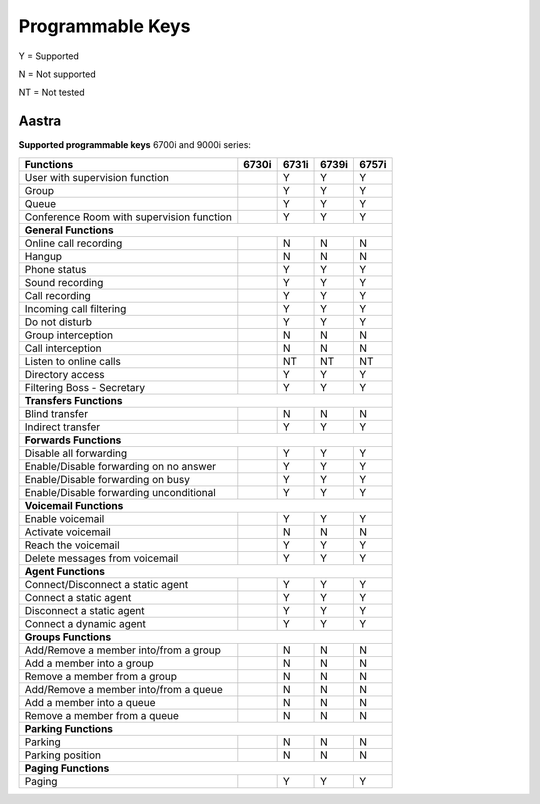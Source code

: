 *****************
Programmable Keys
*****************

Y = Supported

N = Not supported

NT = Not tested


Aastra
======

**Supported programmable keys** 6700i and 9000i series:

+-------------------------------------------+-------+-------+-------+-------+
| Functions                                 | 6730i | 6731i | 6739i | 6757i |
+===========================================+=======+=======+=======+=======+
| User with supervision function            |       | Y     | Y     | Y     |
+-------------------------------------------+-------+-------+-------+-------+
| Group                                     |       | Y     | Y     | Y     |
+-------------------------------------------+-------+-------+-------+-------+
| Queue                                     |       | Y     | Y     | Y     |
+-------------------------------------------+-------+-------+-------+-------+
| Conference Room with supervision function |       | Y     | Y     | Y     |
+-------------------------------------------+-------+-------+-------+-------+
| **General Functions**                                                     |
+-------------------------------------------+-------+-------+-------+-------+
| Online call recording                     |       | N     | N     | N     |
+-------------------------------------------+-------+-------+-------+-------+
| Hangup                                    |       | N     | N     | N     |
+-------------------------------------------+-------+-------+-------+-------+
| Phone status                              |       | Y     | Y     | Y     |
+-------------------------------------------+-------+-------+-------+-------+
| Sound recording                           |       | Y     | Y     | Y     |
+-------------------------------------------+-------+-------+-------+-------+
| Call recording                            |       | Y     | Y     | Y     |
+-------------------------------------------+-------+-------+-------+-------+
| Incoming call filtering                   |       | Y     | Y     | Y     |
+-------------------------------------------+-------+-------+-------+-------+
| Do not disturb                            |       | Y     | Y     | Y     |
+-------------------------------------------+-------+-------+-------+-------+
| Group interception                        |       | N     | N     | N     |
+-------------------------------------------+-------+-------+-------+-------+
| Call interception                         |       | N     | N     | N     |
+-------------------------------------------+-------+-------+-------+-------+
| Listen to online calls                    |       | NT    | NT    | NT    |
+-------------------------------------------+-------+-------+-------+-------+
| Directory access                          |       | Y     | Y     | Y     |
+-------------------------------------------+-------+-------+-------+-------+
| Filtering Boss - Secretary                |       | Y     | Y     | Y     |
+-------------------------------------------+-------+-------+-------+-------+
| **Transfers Functions**                                                   | 
+-------------------------------------------+-------+-------+-------+-------+
| Blind transfer                            |       | N     | N     | N     |
+-------------------------------------------+-------+-------+-------+-------+
| Indirect transfer                         |       | Y     | Y     | Y     |
+-------------------------------------------+-------+-------+-------+-------+
| **Forwards Functions**                                                    |
+-------------------------------------------+-------+-------+-------+-------+
| Disable all forwarding                    |       | Y     | Y     | Y     |
+-------------------------------------------+-------+-------+-------+-------+
| Enable/Disable forwarding on no answer    |       | Y     | Y     | Y     |
+-------------------------------------------+-------+-------+-------+-------+
| Enable/Disable forwarding on busy         |       | Y     | Y     | Y     |
+-------------------------------------------+-------+-------+-------+-------+
| Enable/Disable forwarding unconditional   |       | Y     | Y     | Y     |
+-------------------------------------------+-------+-------+-------+-------+
| **Voicemail Functions**                                                   |
+-------------------------------------------+-------+-------+-------+-------+
| Enable voicemail                          |       | Y     | Y     | Y     |
+-------------------------------------------+-------+-------+-------+-------+
| Activate voicemail                        |       | N     | N     | N     |
+-------------------------------------------+-------+-------+-------+-------+
| Reach the voicemail                       |       | Y     | Y     | Y     |
+-------------------------------------------+-------+-------+-------+-------+
| Delete messages from voicemail            |       | Y     | Y     | Y     |
+-------------------------------------------+-------+-------+-------+-------+
| **Agent Functions**                                                       |
+-------------------------------------------+-------+-------+-------+-------+
| Connect/Disconnect a static agent         |       | Y     | Y     | Y     |
+-------------------------------------------+-------+-------+-------+-------+
| Connect a static agent                    |       | Y     | Y     | Y     |
+-------------------------------------------+-------+-------+-------+-------+
| Disconnect a static agent                 |       | Y     | Y     | Y     |
+-------------------------------------------+-------+-------+-------+-------+
| Connect a dynamic agent                   |       | Y     | Y     | Y     |
+-------------------------------------------+-------+-------+-------+-------+
| **Groups Functions**                                                      |
+-------------------------------------------+-------+-------+-------+-------+
| Add/Remove a member into/from a group     |       | N     | N     | N     |
+-------------------------------------------+-------+-------+-------+-------+
| Add a member into a group                 |       | N     | N     | N     |
+-------------------------------------------+-------+-------+-------+-------+
| Remove a member from a group              |       | N     | N     | N     |
+-------------------------------------------+-------+-------+-------+-------+
| Add/Remove a member into/from a queue     |       | N     | N     | N     |
+-------------------------------------------+-------+-------+-------+-------+
| Add a member into a queue                 |       | N     | N     | N     |
+-------------------------------------------+-------+-------+-------+-------+
| Remove a member from a queue              |       | N     | N     | N     |
+-------------------------------------------+-------+-------+-------+-------+
| **Parking Functions**                                                     |
+-------------------------------------------+-------+-------+-------+-------+
| Parking                                   |       | N     | N     | N     |
+-------------------------------------------+-------+-------+-------+-------+
| Parking position                          |       | N     | N     | N     |
+-------------------------------------------+-------+-------+-------+-------+
| **Paging Functions**                                                      |
+-------------------------------------------+-------+-------+-------+-------+
| Paging                                    |       | Y     | Y     | Y     |
+-------------------------------------------+-------+-------+-------+-------+
